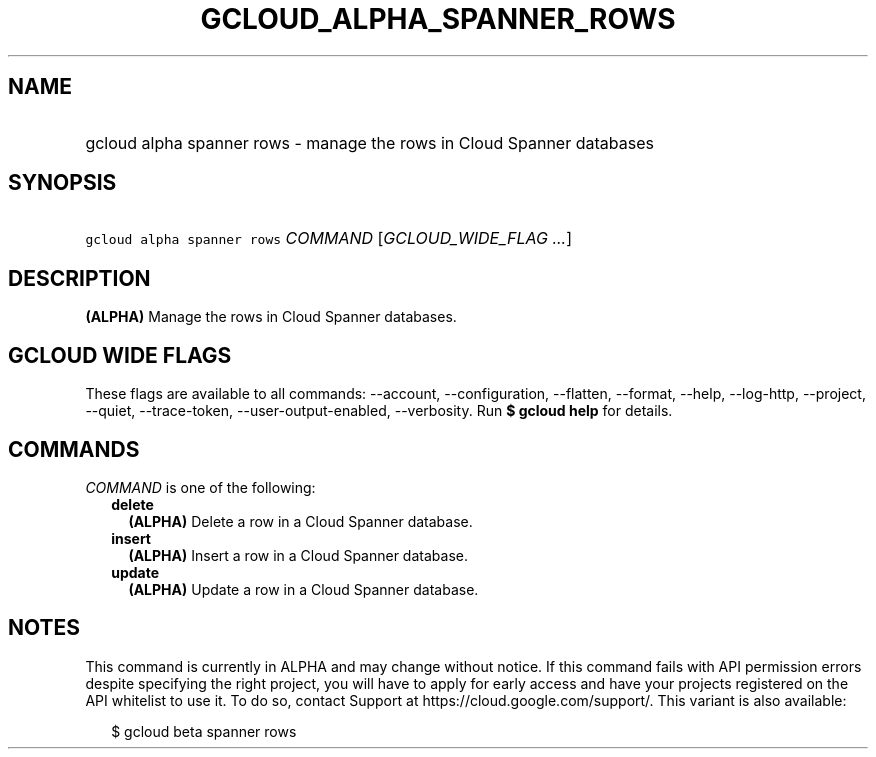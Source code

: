 
.TH "GCLOUD_ALPHA_SPANNER_ROWS" 1



.SH "NAME"
.HP
gcloud alpha spanner rows \- manage the rows in Cloud Spanner databases



.SH "SYNOPSIS"
.HP
\f5gcloud alpha spanner rows\fR \fICOMMAND\fR [\fIGCLOUD_WIDE_FLAG\ ...\fR]



.SH "DESCRIPTION"

\fB(ALPHA)\fR Manage the rows in Cloud Spanner databases.



.SH "GCLOUD WIDE FLAGS"

These flags are available to all commands: \-\-account, \-\-configuration,
\-\-flatten, \-\-format, \-\-help, \-\-log\-http, \-\-project, \-\-quiet,
\-\-trace\-token, \-\-user\-output\-enabled, \-\-verbosity. Run \fB$ gcloud
help\fR for details.



.SH "COMMANDS"

\f5\fICOMMAND\fR\fR is one of the following:

.RS 2m
.TP 2m
\fBdelete\fR
\fB(ALPHA)\fR Delete a row in a Cloud Spanner database.

.TP 2m
\fBinsert\fR
\fB(ALPHA)\fR Insert a row in a Cloud Spanner database.

.TP 2m
\fBupdate\fR
\fB(ALPHA)\fR Update a row in a Cloud Spanner database.


.RE
.sp

.SH "NOTES"

This command is currently in ALPHA and may change without notice. If this
command fails with API permission errors despite specifying the right project,
you will have to apply for early access and have your projects registered on the
API whitelist to use it. To do so, contact Support at
https://cloud.google.com/support/. This variant is also available:

.RS 2m
$ gcloud beta spanner rows
.RE

